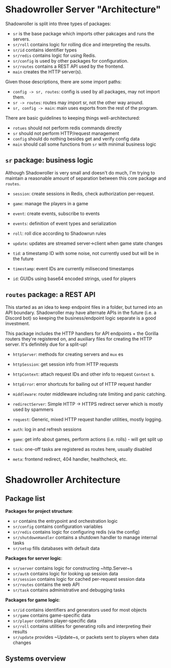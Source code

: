 * Shadowroller Server "Architecture"

Shadowroller is split into three types of packages:
- ~sr~ is the base package which imports other pakcages and runs the servers.
- ~sr/roll~ contains logic for rolling dice and interpreting the results.
- ~sr/id~ contains identifier types
- ~sr/redis~ contains logic for using Redis.
- ~sr/config~ is used by other packages for configuration.
- ~sr/routes~ contains a REST API used by the frontend.
- ~main~ creates the HTTP server(s).

Given those descriptions, there are some import paths:
- ~config -> sr, routes~: config is used by all packages, may not import them.
- ~sr -> routes~: routes may import sr, not the other way around.
- ~sr, config -> main~: main uses exports from the rest of the program.

There are basic guidelines to keeping things well-architectured:
- ~rotues~ should not perform redis commands directly
- ~sr~ should not perform HTTP/request management
- ~config~ should do nothing besides get and verify config data
- ~main~ should call some functions from ~sr~ with minimal business logic

** ~sr~ package: business logic

Although Shadowroller is very small and doesn't do much, I'm trying to maintain
a reasonable amount of separation between this core package and ~routes~.

- ~session~: create sessions in Redis, check authorization per-request.
- ~game~: manage the players in a game
- ~event~: create events, subscribe to events
- ~events~: definition of event types and serialization
- ~roll~: roll dice according to Shadowrun rules
- ~update~: updates are streamed server->client when game state changes

- ~tid~: a timestamp ID with some noise, not currently used but will be in the future
- ~timestamp~: event IDs are currently milisecond timestamps
- ~id~: GUIDs using base64 encoded strings, used for players

** ~routes~ package: a REST API

This started as an idea to keep endpoint files in a folder, but turned into an API
boundary. Shadowroller may have alternate APIs in the future (i.e. a Discord bot)
so keeping the business/endpoint logic separate is a good investment.

This package includes the HTTP handlers for API endpoints + the Gorilla routers
they're registered on, and auxiliary files for creating the HTTP server.
It's definitely due for a split-up!

- ~httpServer~: methods for creating servers and ~mux~ es
- ~httpSession~: get session info from HTTP requests
- ~httpContext~: attach request IDs and other info to request ~Context~ s.
- ~httpError~: error shortcuts for bailing out of HTTP request handler
- ~middleware~: router middleware including rate limiting and panic catching.
- ~redirectServer~: Simple HTTP -> HTTPS redirect server which is mostly used by spammers
- ~request~: Generic, mixed HTTP request handler utilities, mostly logging.

- ~auth~: log in and refresh sessions
- ~game~: get info about games, perform actions (i.e. rolls) - will get split up
- ~task~: one-off tasks are registered as routes here, usually disabled
- ~meta~: frontend redirect, 404 handler, healthcheck, etc.



* Shadowroller Architecture

** Package list
**Packages for project structure**:
- ~sr~ contains the entrypoint and orchestration logic
- ~sr/config~ contains configuration variables
- ~sr/redis~ contains logic for configuring redis (via the config)
- ~sr/shutdownHandler~ contains a shutdown handler to manage internal tasks
- ~sr/setup~ fills databases with default data

**Packages for server logic**:
- ~sr/server~ contains logic for constructing ~http.Server~s
- ~sr/auth~ contains logic for looking up session data
- ~sr/session~ contains logic for cached per-request session data
- ~sr/routes~ contains the web API
- ~sr/task~ contains administrative and debugging tasks

**Packages for game logic**:
- ~sr/id~ contains identifiers and generators used for most objects
- ~sr/game~ contains game-specific data
- ~sr/player~ contains player-specific data
- ~sr/roll~ contains utilities for generating rolls and interpreting their results
- ~sr/update~ provides ~Update~s, or packets sent to players when data changes

** Systems overview
